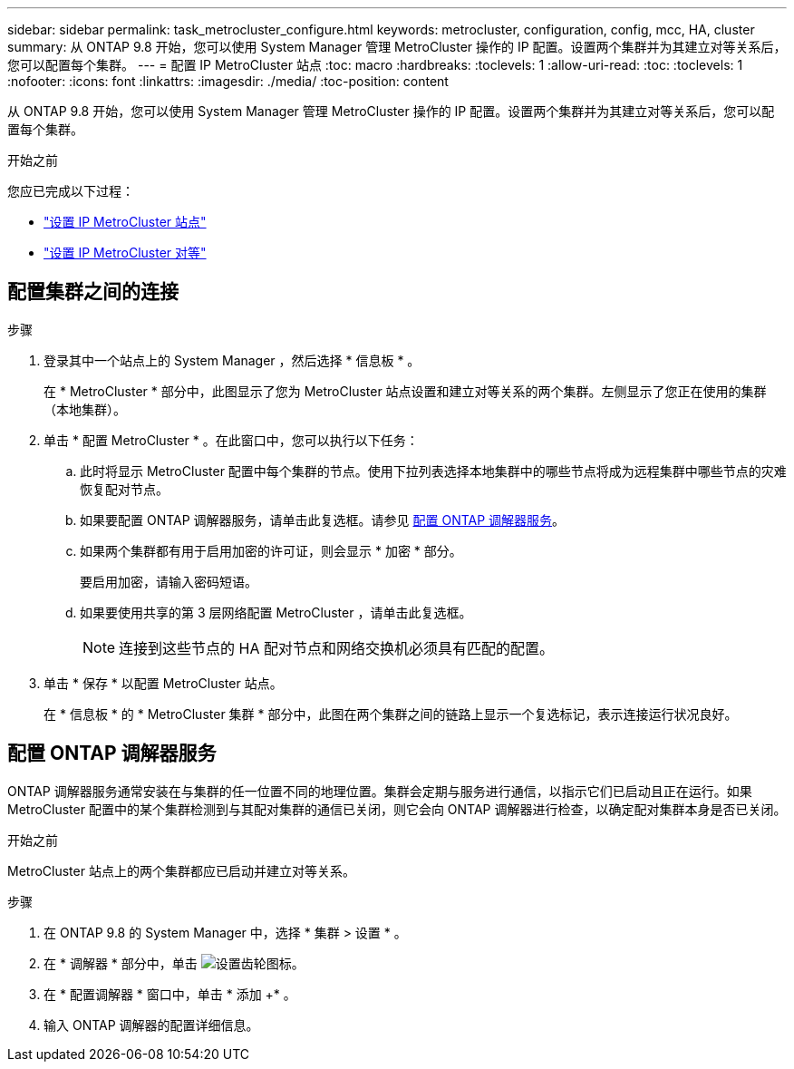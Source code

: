 ---
sidebar: sidebar 
permalink: task_metrocluster_configure.html 
keywords: metrocluster, configuration, config, mcc, HA, cluster 
summary: 从 ONTAP 9.8 开始，您可以使用 System Manager 管理 MetroCluster 操作的 IP 配置。设置两个集群并为其建立对等关系后，您可以配置每个集群。 
---
= 配置 IP MetroCluster 站点
:toc: macro
:hardbreaks:
:toclevels: 1
:allow-uri-read: 
:toc: 
:toclevels: 1
:nofooter: 
:icons: font
:linkattrs: 
:imagesdir: ./media/
:toc-position: content


[role="lead"]
从 ONTAP 9.8 开始，您可以使用 System Manager 管理 MetroCluster 操作的 IP 配置。设置两个集群并为其建立对等关系后，您可以配置每个集群。

.开始之前
您应已完成以下过程：

* link:task_metrocluster_setup.html["设置 IP MetroCluster 站点"]
* link:task_metrocluster_peering.html["设置 IP MetroCluster 对等"]




== 配置集群之间的连接

.步骤
. 登录其中一个站点上的 System Manager ，然后选择 * 信息板 * 。
+
在 * MetroCluster * 部分中，此图显示了您为 MetroCluster 站点设置和建立对等关系的两个集群。左侧显示了您正在使用的集群（本地集群）。

. 单击 * 配置 MetroCluster * 。在此窗口中，您可以执行以下任务：
+
.. 此时将显示 MetroCluster 配置中每个集群的节点。使用下拉列表选择本地集群中的哪些节点将成为远程集群中哪些节点的灾难恢复配对节点。
.. 如果要配置 ONTAP 调解器服务，请单击此复选框。请参见 <<配置 ONTAP 调解器服务>>。
.. 如果两个集群都有用于启用加密的许可证，则会显示 * 加密 * 部分。
+
要启用加密，请输入密码短语。

.. 如果要使用共享的第 3 层网络配置 MetroCluster ，请单击此复选框。
+

NOTE: 连接到这些节点的 HA 配对节点和网络交换机必须具有匹配的配置。



. 单击 * 保存 * 以配置 MetroCluster 站点。
+
在 * 信息板 * 的 * MetroCluster 集群 * 部分中，此图在两个集群之间的链路上显示一个复选标记，表示连接运行状况良好。





== 配置 ONTAP 调解器服务

ONTAP 调解器服务通常安装在与集群的任一位置不同的地理位置。集群会定期与服务进行通信，以指示它们已启动且正在运行。如果 MetroCluster 配置中的某个集群检测到与其配对集群的通信已关闭，则它会向 ONTAP 调解器进行检查，以确定配对集群本身是否已关闭。

.开始之前
MetroCluster 站点上的两个集群都应已启动并建立对等关系。

.步骤
. 在 ONTAP 9.8 的 System Manager 中，选择 * 集群 > 设置 * 。
. 在 * 调解器 * 部分中，单击 image:icon_gear.gif["设置齿轮图标"]。
. 在 * 配置调解器 * 窗口中，单击 * 添加 +* 。
. 输入 ONTAP 调解器的配置详细信息。

